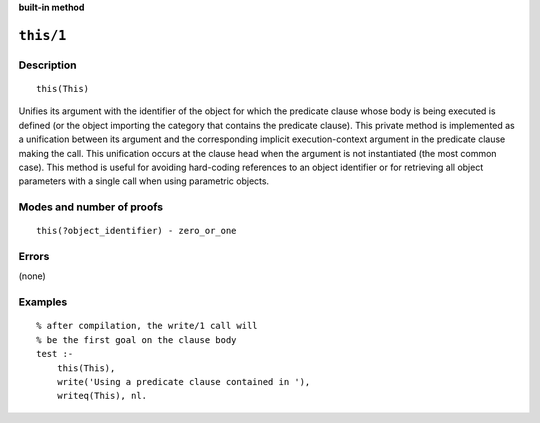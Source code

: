 ..
   This file is part of Logtalk <https://logtalk.org/>  
   Copyright 1998-2023 Paulo Moura <pmoura@logtalk.org>
   SPDX-License-Identifier: Apache-2.0

   Licensed under the Apache License, Version 2.0 (the "License");
   you may not use this file except in compliance with the License.
   You may obtain a copy of the License at

       http://www.apache.org/licenses/LICENSE-2.0

   Unless required by applicable law or agreed to in writing, software
   distributed under the License is distributed on an "AS IS" BASIS,
   WITHOUT WARRANTIES OR CONDITIONS OF ANY KIND, either express or implied.
   See the License for the specific language governing permissions and
   limitations under the License.


.. rst-class:: align-right

**built-in method**

.. index:: pair: this/1; Built-in method
.. _methods_this_1:

``this/1``
==========

Description
-----------

::

   this(This)

Unifies its argument with the identifier of the object for which the
predicate clause whose body is being executed is defined (or the object
importing the category that contains the predicate clause). This private
method is implemented as a unification between its argument and the
corresponding implicit execution-context argument in the predicate
clause making the call. This unification occurs at the clause head when
the argument is not instantiated (the most common case). This method is
useful for avoiding hard-coding references to an object identifier or
for retrieving all object parameters with a single call when using
parametric objects.

Modes and number of proofs
--------------------------

::

   this(?object_identifier) - zero_or_one

Errors
------

(none)

Examples
--------

::

   % after compilation, the write/1 call will
   % be the first goal on the clause body
   test :-
       this(This),
       write('Using a predicate clause contained in '),
       writeq(This), nl.

.. seealso::

   :ref:`methods_context_1`,
   :ref:`methods_parameter_2`,
   :ref:`methods_self_1`,
   :ref:`methods_sender_1`

